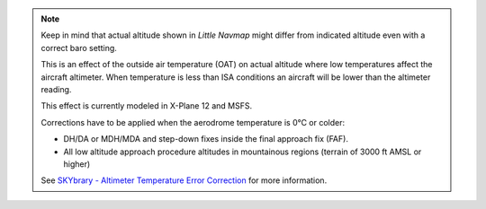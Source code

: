 .. note::

    Keep in mind that actual altitude shown in *Little Navmap* might differ from indicated altitude even with a correct baro setting.

    This is an effect of the outside air temperature (OAT) on actual altitude where low temperatures affect the aircraft altimeter.
    When temperature is less than ISA conditions an aircraft will be lower than the altimeter reading.

    This effect is currently modeled in X-Plane 12 and MSFS.

    Corrections have to be applied when the aerodrome temperature is 0°C or colder:

    -  DH/DA or MDH/MDA and step-down fixes inside the final approach fix (FAF).
    -  All low altitude approach procedure altitudes in mountainous regions (terrain of 3000 ft AMSL or higher)

    See `SKYbrary - Altimeter Temperature Error Correction <https://skybrary.aero/articles/altimeter-temperature-error-correction>`__
    for more information.
